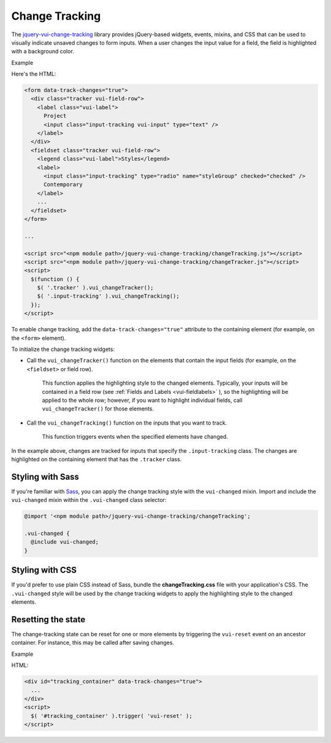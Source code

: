 ##################
Change Tracking
##################

The `jquery-vui-change-tracking <https://github.com/Brightspace/jquery-valence-ui-change-tracking>`_ library provides jQuery-based widgets, events, mixins, and CSS that can be used to visually indicate unsaved changes to form inputs.  When a user changes the input value for a field, the field is highlighted with a background color.

.. role:: example

:example:`Example`

.. raw:: html

  <div class="vuiexamplebox vui-typography">
    <form data-track-changes="true">
      <div class="tracker vui-field-row">
        <label class="vui-label">
          Project
          <input class="input-tracking vui-input" type="text" />
        </label>
      </div>
      <fieldset class="tracker vui-field-row">
        <legend class="vui-label">Styles</legend>
          <label>
            <input class="input-tracking" type="radio" name="styleGroup" checked="checked" />
            Contemporary
          </label>
          <label>
            <input class="input-tracking" type="radio"name="styleGroup" value="modern" />
            Modern
          </label>
          <label>
            <input class="input-tracking" type="radio"name="styleGroup" value="traditional" />
            Traditional
          </label>
      </fieldset>
    </form>
  </div>

Here's the HTML:

.. code-block:: html

  <form data-track-changes="true">
    <div class="tracker vui-field-row">
      <label class="vui-label">
        Project
        <input class="input-tracking vui-input" type="text" />
      </label>
    </div>
    <fieldset class="tracker vui-field-row">
      <legend class="vui-label">Styles</legend>
      <label>
        <input class="input-tracking" type="radio" name="styleGroup" checked="checked" />
        Contemporary
      </label>
      ...
    </fieldset>
  </form>

  ...

  <script src="<npm module path>/jquery-vui-change-tracking/changeTracking.js"></script>
  <script src="<npm module path>/jquery-vui-change-tracking/changeTracker.js"></script>
  <script>
    $(function () {
      $( '.tracker' ).vui_changeTracker();
      $( '.input-tracking' ).vui_changeTracking();
    });
  </script>

To enable change tracking, add the ``data-track-changes="true"`` attribute to the containing element (for example, on the ``<form>`` element).

To initialize the change tracking widgets:

- Call the ``vui_changeTracker()`` function on the elements that contain the input fields (for example, on the ``<fieldset>`` or field row).

	This function applies the highlighting style to the changed elements. Typically, your inputs will be contained in a field row  (see :ref:`Fields and Labels <vui-fieldlabels>` ), so the highlighting will be applied to the whole row; however, if you want to highlight individual fields, call ``vui_changeTracker()``  for those elements.

- Call the ``vui_changeTracking()`` function on the inputs that you want to track.

	This function triggers events when the specified elements have changed.

In the example above, changes are tracked for inputs that specify the ``.input-tracking`` class.  The changes are highlighted on the containing element that has the ``.tracker`` class.

*********************
Styling with Sass
*********************
If you're familiar with `Sass <http://sass-lang.com/>`_, you can apply the change tracking style with the ``vui-changed`` mixin. Import and include the ``vui-changed`` mixin within the ``.vui-changed`` class selector:

.. code-block:: css

  @import '<npm module path>/jquery-vui-change-tracking/changeTracking';

  .vui-changed {
    @include vui-changed;
  }

*******************
Styling with CSS
*******************
If you'd prefer to use plain CSS instead of Sass, bundle the **changeTracking.css** file with your application's CSS. The ``.vui-changed`` style will be used by the change tracking widgets to apply the highlighting style to the changed elements.


**********************
Resetting the state
**********************
The change-tracking state can be reset for one or more elements by triggering the ``vui-reset`` event on an ancestor container. For instance, this may be called after saving changes.

.. role:: example

:example:`Example`

.. raw:: html

  <div class="vuiexamplebox vui-typography">
    <div id="tracking_container" data-track-changes="true">
      <div class="tracker vui-field-row">
        <label class="vui-label">
          Reset Example
          <input class="input-tracking vui-input" type="text">
        </label>
      </div>
    </div>
    <button class="vui-button" onclick="$( '#tracking_container' ).trigger( 'vui-reset' );" value="Reset">Reset</button>
  </div>

HTML:

.. code-block:: html

  <div id="tracking_container" data-track-changes="true">
    ...
  </div>
  <script>
    $( '#tracking_container' ).trigger( 'vui-reset' );
  </script>
